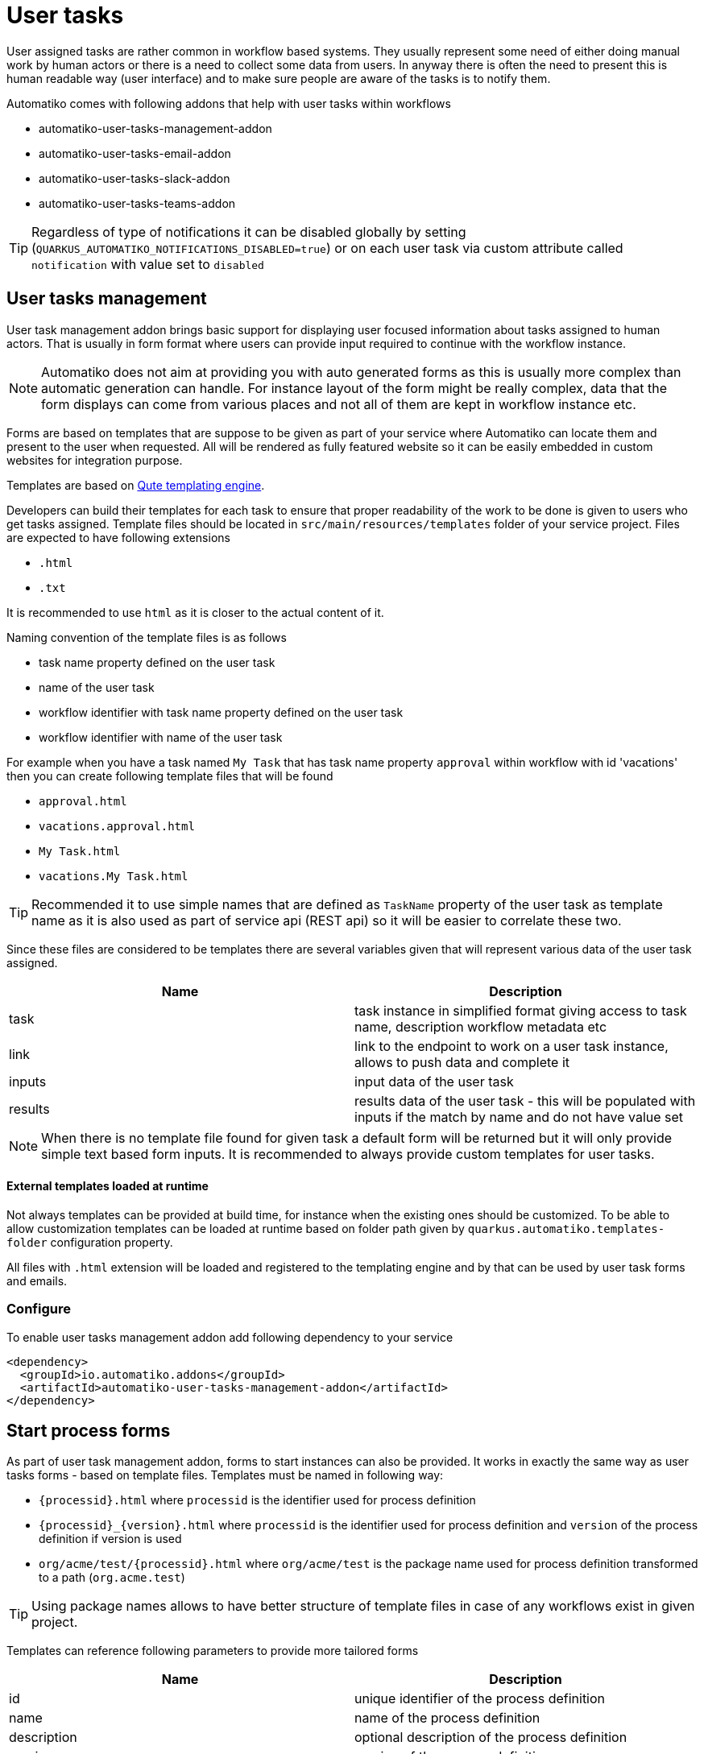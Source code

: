 :imagesdir: ../../images
= User tasks

User assigned tasks are rather common in workflow based systems. They usually represent some need of either doing
manual work by human actors or there is a need to collect some data from users. In anyway there is often the need
to present this is human readable way (user interface) and to make sure people are aware of the tasks is to notify
them.

Automatiko comes with following addons that help with user tasks within workflows

* automatiko-user-tasks-management-addon
* automatiko-user-tasks-email-addon
* automatiko-user-tasks-slack-addon
* automatiko-user-tasks-teams-addon


TIP: Regardless of type of notifications it can be disabled globally by setting (`QUARKUS_AUTOMATIKO_NOTIFICATIONS_DISABLED=true`)
or on each user task via custom attribute called `notification` with value set to `disabled`

== User tasks management

User task management addon brings basic support for displaying user focused information about tasks assigned 
to human actors. That is usually in form format where users can provide input required to continue with 
the workflow instance. 

NOTE: Automatiko does not aim at providing you with auto generated forms as this is usually more complex than 
automatic generation can handle. For instance layout of the form might be really complex, data that the form 
displays can come from various places and not all of them are kept in workflow instance etc.

Forms are based on templates that are suppose to be given as part of your service where Automatiko can locate them
and present to the user when requested. All will be rendered as fully featured website so it can be easily embedded
 in custom websites for integration purpose.
 
Templates are based on link:https://quarkus.io/guides/qute[Qute templating engine].
 
Developers can build their templates for each task to ensure that proper readability of the work to be done is given
to users who get tasks assigned. Template files should be located in `src/main/resources/templates` folder of your
service project. Files are expected to have following extensions

* `.html`
* `.txt`

It is recommended to use `html` as it is closer to the actual content of it.

Naming convention of the template files is as follows

* task name property defined on the user task
* name of the user task
* workflow identifier with task name property defined on the user task
* workflow identifier with name of the user task

For example when you have a task named `My Task` that has task name property `approval` within workflow with id 'vacations'
 then you can create following template files that will be found

* `approval.html`
* `vacations.approval.html`
* `My Task.html`
* `vacations.My Task.html`

TIP: Recommended it to use simple names that are defined as `TaskName` property of the user task as template name as it 
is also used as part of service api (REST api) so it will be easier to correlate these two.

Since these files are considered to be templates there are several variables given that will represent various data 
of the user task assigned.

|===
|Name| Description

|task | task instance in simplified format giving access to task name, description workflow metadata etc
|link | link to the endpoint to work on a user task instance, allows to push data and complete it
|inputs | input data of the user task
|results | results data of the user task - this will be populated with inputs if the match by name and do not have value set

|===

NOTE: When there is no template file found for given task a default form will be returned but it will only 
provide simple text based form inputs. It is recommended to always provide custom templates for user tasks.

==== External templates loaded at runtime

Not always templates can be provided at build time, for instance when the existing ones should be customized.
To be able to allow customization templates can be loaded at runtime based on folder path given by 
`quarkus.automatiko.templates-folder` configuration property. 

All files with `.html` extension will be loaded and registered to the templating engine and by that can 
be used by user task forms and emails. 


=== Configure

To enable user tasks management addon add following dependency to your service

[source,xml]
----
<dependency>
  <groupId>io.automatiko.addons</groupId>
  <artifactId>automatiko-user-tasks-management-addon</artifactId>
</dependency>
----

== Start process forms

As part of user task management addon, forms to start instances can also be provided. It works in exactly the same way as user tasks forms 
- based on template files. Templates must be named in following way:

- `{processid}.html` where `processid` is the identifier used for process definition
- `{processid}_{version}.html` where `processid` is the identifier used for process definition and `version` of the process definition if version is used
- `org/acme/test/{processid}.html` where `org/acme/test` is the package name used for process definition transformed to a path (`org.acme.test`)

TIP: Using package names allows to have better structure of template files in case of any workflows exist in given project.

Templates can reference following parameters to provide more tailored forms

|===
|Name| Description

|id | unique identifier of the process definition
|name | name of the process definition
|description | optional description of the process definition
|version | version of the process definition
|url | url where the data should be send (posted) to start new instance

|===

When the addon is used and form template is not defined for given workflow then a default form is returned. Default forms are 
for information only and do not allow to submit. Users can change the default templates providing template files with following
names:

- `workflow-not-found.html` - to provide a form when no dedicate template for workflow exists
- `workflow-not-authorized.html` - to provide a form when user is not authorized to create instances of given workflow

Same parameters are available to default templates as described above, with one exception that `url` is not given for not authorized 
form.

== User tasks email notifications

Human actors usually prefer to receive notifications when there is an awaiting task assigned to them. This is where
email notifications come handy. Similar to forms, email notifications are template based but here relying on defaults
might be actually a good thing. 

Here is a sample email with default template for user task

image::email-notification.png[]

Them main purpose for the notification is to give a hint there is something and provide base set of information. 

Naming convention of the template files is as follows

* task name property defined on the user task with suffix `-email.html`
* name of the user task with suffix `-email.html`
* workflow identifier with task name property defined on the user task with suffix `-email.html`
* workflow identifier with name of the user task with suffix `-email.html`

For example when you have a task named `My Task` that has task name property `approval` within workflow with id 'vacations'
 then you can create following template files that will be found

* `approval-email.html`
* `vacations.approval-email.html`
* `My Task-email.html`
* `vacations.My Task-email.html`

There might be some special cases where extra information should be included but by default notifications via email
aim at not exposing too much of the task context like input information.

Note that in case of multiple users are assigned to the task or assignment is based on group, all of these will receive an email
It will be sent with dedicated link to the form so access to the task is really simple.

Since these files are considered to be templates there are several variables given that will represent various data 
of the user task assigned.

|===
|Name| Description

|name | name of the user task
|description | description of the user task (can be null or empty)
|taskId | unique identifier of the task instance
|instanceId | unique identifier of the workflow instance task belongs to
|processId | identifier of the workflow definition user task belongs to
|processName | name of the workflow definition user task belongs to
|inputs | current data set for the user task - in form of a Map
|link | direct and absolute link to the form for user task

|===

=== Customize email subject for notifications

Email subject that is sent for user task notifications is by default a fixed name 
with following value:

`New task has been assigned to you (NAME OF THE TASK)`

That's not always desired and more tailored email subject is required. 
This can be achieved on each user task level by setting the 
`EmailSubject` data input to the value that should be used for 
actual notification email subject.

NOTE: The email subject can also be generated based on data object via expressions.


[source,plain]
----
quarkus.mailer.auth-methods=DIGEST-MD5 CRAM-SHA256 CRAM-SHA1 CRAM-MD5 PLAIN LOGIN
quarkus.mailer.from=YOUR_EMAIL@gmail.com
quarkus.mailer.host=smtp.gmail.com
quarkus.mailer.port=587
quarkus.mailer.start-tls=REQUIRED
quarkus.mailer.username=YOUR_EMAIL@gmail.com
quarkus.mailer.password=PASSWORD
----

In addition, service url must also be defined as it is used to construct the absolute url of the form sent out 
via email.

[source,plain]
----
quarkus.automatiko.serviceUrl=https://myservice.hostname.com
----

IMPORTANT: When you run your service in development mode or test mode email are not being sent out so you can easily 
work on them without spamming too much. You can also use mock inbox to validate emails being sent out in your tests.

Email is sent only to valid email addresses so when your user ids are not represented as email address then you need
to provide custom implementation of `io.automatiko.engine.addons.usertasks.email.EmailAddressResolver` interface that
is responsible for resolving user and groups to their email addresses.
You can also use that interface to suppress sending emails for certain users and/or groups.

== User tasks slack notifications

Similar to email notifications, slack messages can also be used as notifications for user tasks. Slack integration is based on 
link:https://www.google.com/search?client=safari&rls=en&q=slack+incoming+webhook&ie=UTF-8&oe=UTF-8[incoming webhooks feature in Slack] and allows to send messages to given channel.

To be able to use slack integration, the channel (as name) needs to be specified on user task via custom attributes. The custom attribute 
is called `slack-channel`

The content of the message that will be posted to the Slack channel can be made user task specific as it is based on templates.

Naming convention of the template files is as follows

* task name property defined on the user task with suffix `-slack.txt`
* name of the user task with suffix `-slack.txt`
* workflow identifier with task name property defined on the user task with suffix `-slack.txt`
* workflow identifier with name of the user task with suffix `-slack.txt`

For example when you have a task named `My Task` that has task name property `approval` within workflow with id 'vacations'
 then you can create following template files that will be found

* `approval-slack.txt`
* `vacations.approval-slack.txt`
* `My Task-slack.txt`
* `vacations.My Task-slack.txt`

There might be some special cases where extra information should be included but by default notifications via slack
aim at not exposing too much of the task context like input information.

Since these files are considered to be templates there are several variables given that will represent various data 
of the user task assigned.

|===
|Name| Description

|name | name of the user task
|description | description of the user task (can be null or empty)
|taskId | unique identifier of the task instance
|instanceId | unique identifier of the workflow instance task belongs to
|processId | identifier of the workflow definition user task belongs to
|processName | name of the workflow definition user task belongs to
|inputs | current data set for the user task - in form of a Map
|link | direct and absolute link to the form for user task

|===

IMPORTANT: Since the template for Slack is JSON based, the regular parts of the JSON structure `{` and `}` must be escaped in the template with `\{` and `\}`.

.Example of Slack template
[source,plain]
----
\{
	"blocks": [
		\{
			"type": "section",
			"text": \{
				"type": "mrkdwn",
				"text": "Process '{processName}' requires user action on instance {instanceId}"
			\}
		\},
		\{
			"type": "section",
			"text": \{
				"type": "mrkdwn",
				"text": "A new task ({name}) has been assigned\n\n<{link}|View task details>"
			\}
		\}
	]
\}
----


=== Configure

To enable user tasks slack addon add following dependency to your service

[source,xml]
----
<dependency>
  <groupId>io.automatiko.addons</groupId>
  <artifactId>automatiko-user-tasks-slack-addon</artifactId>
</dependency>
----

In addition to that there must be configuration of your slack channels webhook urls. Usually this is set in
`application.properties` of your service but can also be given as system properties or environment variables

[source,plain]
----
quarkus.automatiko.notifications.slack.test=https://hooks.slack.com......
quarkus.automatiko.notifications.slack.another=https://hooks.slack.com......
quarkus.automatiko.notifications.slack.onemore=https://hooks.slack.com......
----

NOTE: There can be many channels defined and the names of the channels in `application.properties` file (e.g. `test`, `another`) are those that should be
referenced in the user task custom attributes via `slack-channel`. This provides an abstraction layer on top of real channel names

== User tasks teams notifications

Similar to slack notifications, Microsoft Teams messages can also be used as notifications for user tasks. Teams integration is based on 
link:https://learn.microsoft.com/en-us/microsoftteams/platform/webhooks-and-connectors/how-to/add-incoming-webhook?tabs=dotnet[incoming webhooks feature in MS Teams] and allows to send messages to given channel.

To be able to use teams integration, the channel (as name) needs to be specified on user task via custom attributes. The custom attribute 
is called `teams-channel`

The content of the message that will be posted to the Teams channel can be made user task specific as it is based on templates.

Naming convention of the template files is as follows

* task name property defined on the user task with suffix `-teams.txt`
* name of the user task with suffix `-teams.txt`
* workflow identifier with task name property defined on the user task with suffix `-teams.txt`
* workflow identifier with name of the user task with suffix `-teams.txt`

For example when you have a task named `My Task` that has task name property `approval` within workflow with id 'vacations'
 then you can create following template files that will be found

* `approval-teams.txt`
* `vacations.approval-teams.txt`
* `My Task-teams.txt`
* `vacations.My Task-teams.txt`

There might be some special cases where extra information should be included but by default notifications via teams
aim at not exposing too much of the task context like input information.

Since these files are considered to be templates there are several variables given that will represent various data 
of the user task assigned.

|===
|Name| Description

|name | name of the user task
|description | description of the user task (can be null or empty)
|taskId | unique identifier of the task instance
|instanceId | unique identifier of the workflow instance task belongs to
|processId | identifier of the workflow definition user task belongs to
|processName | name of the workflow definition user task belongs to
|inputs | current data set for the user task - in form of a Map
|link | direct and absolute link to the form for user task

|===

IMPORTANT: Since the template for MS Teams is JSON based, the regular parts of the JSON structure `{` and `}` must be escaped in the template with `\{` and `\}`.

.Example of MS Teams template
[source,plain]
----
\{
  "@type": "MessageCard",
  "@context": "http://schema.org/extensions",
  "themeColor": "0076D7",
  "summary": "Task assigned - {name}",
  "sections": [
    \{
      "activityTitle": "Task assigned - {name}",
      "activitySubtitle": "{description}",
      "markdown": true
    \}
  ],
  "potentialAction": [    
    \{
      "@type": "OpenUri",
      "name": "View task details",
      "targets": [
        \{
          "os": "default",
          "uri": "{link}"
        \}
      ]
    \}
  ]
\}
----


=== Configure

To enable user tasks teams addon add following dependency to your service

[source,xml]
----
<dependency>
  <groupId>io.automatiko.addons</groupId>
  <artifactId>automatiko-user-tasks-teams-addon</artifactId>
</dependency>
----

In addition to that there must be configuration of your teams channels webhook urls. Usually this is set in
`application.properties` of your service but can also be given as system properties or environment variables

[source,plain]
----
quarkus.automatiko.notifications.teams.test=https://mycompany.webhook.office.com/webhook......
quarkus.automatiko.notifications.teams.another=https://mycompany.webhook.office.com/webhook......
quarkus.automatiko.notifications.teams.onemore=https://mycompany.webhook.office.com/webhook......
----

NOTE: There can be many channels defined and the names of the channels in `application.properties` file (e.g. `test`, `another`) are those that should be
referenced in the user task custom attributes via `teams-channel`. This provides an abstraction layer on top of real channel names

== Customize templates

In cases where (email, slack, teams) templates have to customized at runtime they can be provided via application 
property that points to a folder where `*.html` or `*.txt` files will be loaded at startup and registered.

It can be given as environment variable `QUARKUS_AUTOMATIKO_TEMPLATES_FOLDER=/templates` or system property 
`-Dquarkus.automatiko.templates.folder=/templates`

Naming convention is the same as for creating templates as part of the source code.

== Custom notification

Users can build custom notifications by implementing a `io.automatiko.engine.addons.usertasks.notification.NotificationEmitter` interface.

This interface is located in `io.automatiko.addons:automatiko-user-tasks-notification`

The implementation must be a CDI bean so it can be discovered and registered automatically.
 